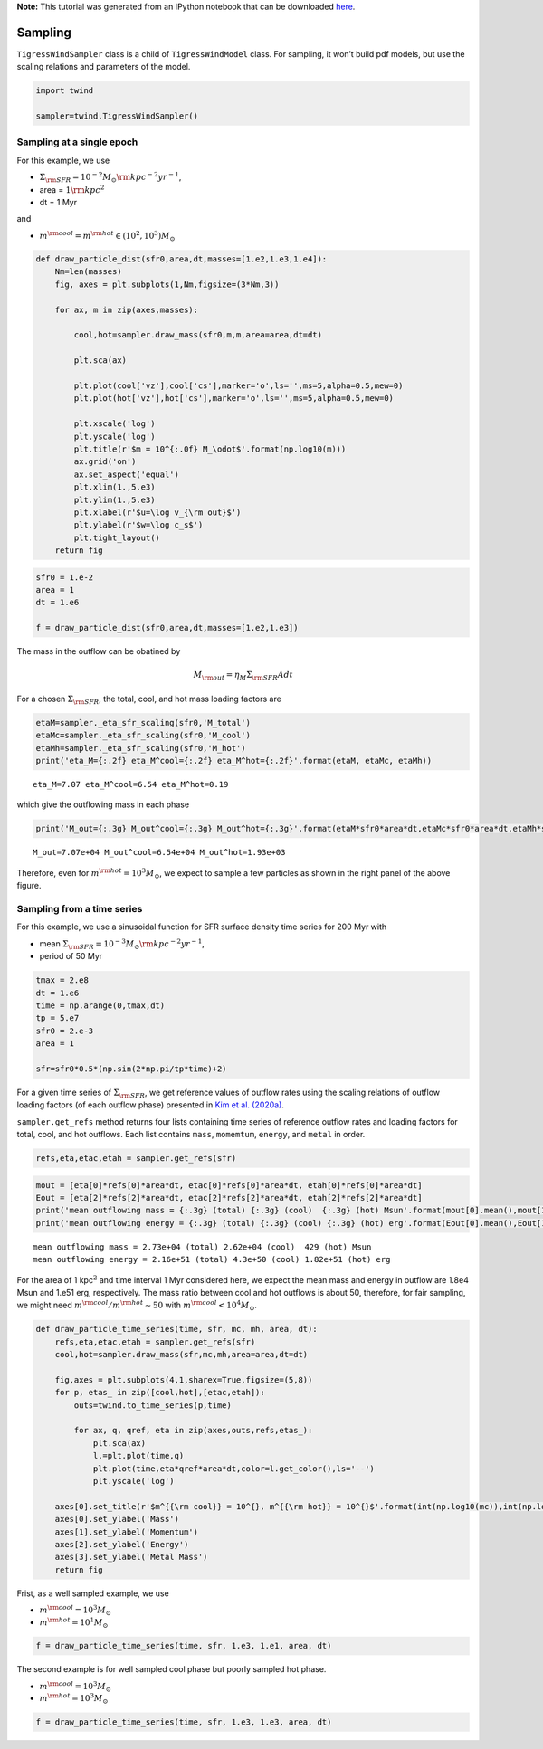 **Note:** This tutorial was generated from an IPython notebook that can be downloaded
`here <https://github.com/changgoo/Twind/tree/master/docs/_static/notebooks/sampling.ipynb>`_.

.. _sampling:



Sampling
========

``TigressWindSampler`` class is a child of ``TigressWindModel`` class.
For sampling, it won’t build pdf models, but use the scaling relations
and parameters of the model.

.. code:: python

    import twind
    
    sampler=twind.TigressWindSampler()

Sampling at a single epoch
--------------------------

For this example, we use

-  :math:`\Sigma_{\rm SFR} = 10^{-2} M_\odot{\rm kpc^{-2} yr^{-1}}`,
-  area = :math:`1 {\rm kpc}^2`
-  dt = 1 Myr

and

-  :math:`m^{\rm cool} = m^{\rm hot} \in (10^2, 10^3)M_\odot`

.. code:: python

    def draw_particle_dist(sfr0,area,dt,masses=[1.e2,1.e3,1.e4]):
        Nm=len(masses)
        fig, axes = plt.subplots(1,Nm,figsize=(3*Nm,3))
    
        for ax, m in zip(axes,masses):
    
            cool,hot=sampler.draw_mass(sfr0,m,m,area=area,dt=dt)
    
            plt.sca(ax)
    
            plt.plot(cool['vz'],cool['cs'],marker='o',ls='',ms=5,alpha=0.5,mew=0)
            plt.plot(hot['vz'],hot['cs'],marker='o',ls='',ms=5,alpha=0.5,mew=0)
            
            plt.xscale('log')
            plt.yscale('log')
            plt.title(r'$m = 10^{:.0f} M_\odot$'.format(np.log10(m)))
            ax.grid('on')
            ax.set_aspect('equal')
            plt.xlim(1.,5.e3)
            plt.ylim(1.,5.e3)
            plt.xlabel(r'$u=\log v_{\rm out}$')
            plt.ylabel(r'$w=\log c_s$')
            plt.tight_layout()
        return fig

.. code:: python

    sfr0 = 1.e-2
    area = 1
    dt = 1.e6
    
    f = draw_particle_dist(sfr0,area,dt,masses=[1.e2,1.e3])



.. image:: sampling_files/sampling_8_0.png


The mass in the outflow can be obatined by

.. math::  M_{\rm out} = \eta_M \Sigma_{\rm SFR} A dt

For a chosen :math:`\Sigma_{\rm SFR}`, the total, cool, and hot mass
loading factors are

.. code:: python

    etaM=sampler._eta_sfr_scaling(sfr0,'M_total')
    etaMc=sampler._eta_sfr_scaling(sfr0,'M_cool')
    etaMh=sampler._eta_sfr_scaling(sfr0,'M_hot')
    print('eta_M={:.2f} eta_M^cool={:.2f} eta_M^hot={:.2f}'.format(etaM, etaMc, etaMh))


.. parsed-literal::

    eta_M=7.07 eta_M^cool=6.54 eta_M^hot=0.19


which give the outflowing mass in each phase

.. code:: python

    print('M_out={:.3g} M_out^cool={:.3g} M_out^hot={:.3g}'.format(etaM*sfr0*area*dt,etaMc*sfr0*area*dt,etaMh*sfr0*area*dt))


.. parsed-literal::

    M_out=7.07e+04 M_out^cool=6.54e+04 M_out^hot=1.93e+03


Therefore, even for :math:`m^{\rm hot}=10^3 M_\odot`, we expect to
sample a few particles as shown in the right panel of the above figure.

Sampling from a time series
---------------------------

For this example, we use a sinusoidal function for SFR surface density
time series for 200 Myr with

-  mean
   :math:`\Sigma_{\rm SFR} = 10^{-3} M_\odot{\rm kpc^{-2} yr^{-1}}`,
-  period of 50 Myr

.. code:: python

    tmax = 2.e8
    dt = 1.e6
    time = np.arange(0,tmax,dt)
    tp = 5.e7
    sfr0 = 2.e-3
    area = 1
    
    sfr=sfr0*0.5*(np.sin(2*np.pi/tp*time)+2)

For a given time series of :math:`\Sigma_{\rm SFR}`, we get reference
values of outflow rates using the scaling relations of outflow loading
factors (of each outflow phase) presented in `Kim et
al. (2020a) <https://ui.adsabs.harvard.edu/abs/2020arXiv200616315K/abstract>`__.

``sampler.get_refs`` method returns four lists containing time series of
reference outflow rates and loading factors for total, cool, and hot
outflows. Each list contains ``mass``, ``momemtum``, ``energy``, and
``metal`` in order.

.. code:: python

    refs,eta,etac,etah = sampler.get_refs(sfr)

.. code:: python

    mout = [eta[0]*refs[0]*area*dt, etac[0]*refs[0]*area*dt, etah[0]*refs[0]*area*dt]
    Eout = [eta[2]*refs[2]*area*dt, etac[2]*refs[2]*area*dt, etah[2]*refs[2]*area*dt]
    print('mean outflowing mass = {:.3g} (total) {:.3g} (cool)  {:.3g} (hot) Msun'.format(mout[0].mean(),mout[1].mean(),mout[2].mean()))
    print('mean outflowing energy = {:.3g} (total) {:.3g} (cool) {:.3g} (hot) erg'.format(Eout[0].mean(),Eout[1].mean(),Eout[2].mean()))


.. parsed-literal::

    mean outflowing mass = 2.73e+04 (total) 2.62e+04 (cool)  429 (hot) Msun
    mean outflowing energy = 2.16e+51 (total) 4.3e+50 (cool) 1.82e+51 (hot) erg


For the area of 1 kpc\ :math:`^2` and time interval 1 Myr considered
here, we expect the mean mass and energy in outflow are 1.8e4 Msun and
1.e51 erg, respectively. The mass ratio between cool and hot outflows is
about 50, therefore, for fair sampling, we might need
:math:`m^{\rm cool}/m^{\rm hot}\sim50` with
:math:`m^{\rm cool}<10^4 M_\odot`.

.. code:: python

    def draw_particle_time_series(time, sfr, mc, mh, area, dt):
        refs,eta,etac,etah = sampler.get_refs(sfr)
        cool,hot=sampler.draw_mass(sfr,mc,mh,area=area,dt=dt)
    
        fig,axes = plt.subplots(4,1,sharex=True,figsize=(5,8))
        for p, etas_ in zip([cool,hot],[etac,etah]):
            outs=twind.to_time_series(p,time)
    
            for ax, q, qref, eta in zip(axes,outs,refs,etas_):
                plt.sca(ax)
                l,=plt.plot(time,q)       
                plt.plot(time,eta*qref*area*dt,color=l.get_color(),ls='--')
                plt.yscale('log')
    
        axes[0].set_title(r'$m^{{\rm cool}} = 10^{}, m^{{\rm hot}} = 10^{}$'.format(int(np.log10(mc)),int(np.log10(mh))))
        axes[0].set_ylabel('Mass')
        axes[1].set_ylabel('Momentum')
        axes[2].set_ylabel('Energy')
        axes[3].set_ylabel('Metal Mass')
        return fig

Frist, as a well sampled example, we use

-  :math:`m^{\rm cool} = 10^3 M_\odot`
-  :math:`m^{\rm hot} = 10^1 M_\odot`

.. code:: python

    f = draw_particle_time_series(time, sfr, 1.e3, 1.e1, area, dt)



.. image:: sampling_files/sampling_23_0.png


The second example is for well sampled cool phase but poorly sampled hot
phase.

-  :math:`m^{\rm cool} = 10^3 M_\odot`
-  :math:`m^{\rm hot} = 10^3 M_\odot`

.. code:: python

    f = draw_particle_time_series(time, sfr, 1.e3, 1.e3, area, dt)



.. image:: sampling_files/sampling_25_0.png

